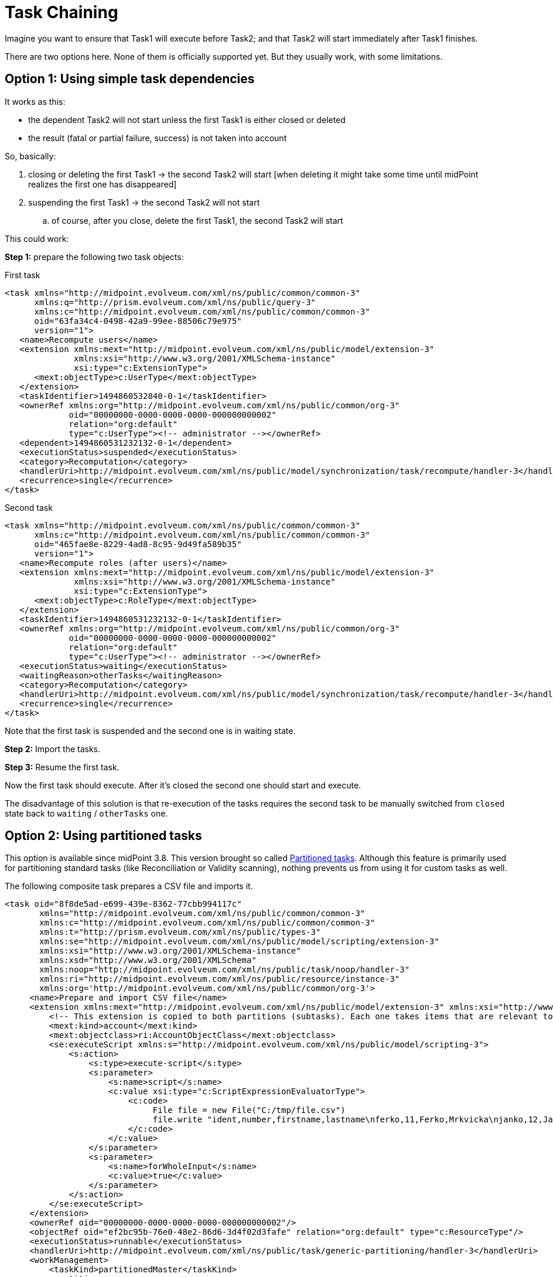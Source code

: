 = Task Chaining
:page-wiki-name: Task chaining HOWTO
:page-wiki-id: 24086073
:page-wiki-metadata-create-user: mederly
:page-wiki-metadata-create-date: 2017-05-15T17:16:04.235+02:00
:page-wiki-metadata-modify-user: mederly
:page-wiki-metadata-modify-date: 2018-09-27T12:33:17.749+02:00
:page-experimental: true
:page-upkeep-status: yellow

Imagine you want to ensure that Task1 will execute before Task2; and that Task2 will start immediately after Task1 finishes.

There are two options here.
None of them is officially supported yet.
But they usually work, with some limitations.


== Option 1: Using simple task dependencies

It works as this:

* the dependent Task2 will not start unless the first Task1 is either closed or deleted

* the result (fatal or partial failure, success) is not taken into account

So, basically:

. closing or deleting the first Task1 -> the second Task2 will start [when deleting it might take some time until midPoint realizes the first one has disappeared]

. suspending the first Task1 -> the second Task2 will not start

.. of course, after you close, delete the first Task1, the second Task2 will start



This could work:

*Step 1:* prepare the following two task objects:

.First task
[source,xml]
----
<task xmlns="http://midpoint.evolveum.com/xml/ns/public/common/common-3"
      xmlns:q="http://prism.evolveum.com/xml/ns/public/query-3"
      xmlns:c="http://midpoint.evolveum.com/xml/ns/public/common/common-3"
      oid="63fa34c4-0498-42a9-99ee-88506c79e975"
      version="1">
   <name>Recompute users</name>
   <extension xmlns:mext="http://midpoint.evolveum.com/xml/ns/public/model/extension-3"
              xmlns:xsi="http://www.w3.org/2001/XMLSchema-instance"
              xsi:type="c:ExtensionType">
      <mext:objectType>c:UserType</mext:objectType>
   </extension>
   <taskIdentifier>1494860532840-0-1</taskIdentifier>
   <ownerRef xmlns:org="http://midpoint.evolveum.com/xml/ns/public/common/org-3"
             oid="00000000-0000-0000-0000-000000000002"
             relation="org:default"
             type="c:UserType"><!-- administrator --></ownerRef>
   <dependent>1494860531232132-0-1</dependent>
   <executionStatus>suspended</executionStatus>
   <category>Recomputation</category>
   <handlerUri>http://midpoint.evolveum.com/xml/ns/public/model/synchronization/task/recompute/handler-3</handlerUri>
   <recurrence>single</recurrence>
</task>
----

.Second task
[source,xml]
----
<task xmlns="http://midpoint.evolveum.com/xml/ns/public/common/common-3"
      xmlns:c="http://midpoint.evolveum.com/xml/ns/public/common/common-3"
      oid="465fae8e-8229-4ad8-8c95-9d49fa589b35"
      version="1">
   <name>Recompute roles (after users)</name>
   <extension xmlns:mext="http://midpoint.evolveum.com/xml/ns/public/model/extension-3"
              xmlns:xsi="http://www.w3.org/2001/XMLSchema-instance"
              xsi:type="c:ExtensionType">
      <mext:objectType>c:RoleType</mext:objectType>
   </extension>
   <taskIdentifier>1494860531232132-0-1</taskIdentifier>
   <ownerRef xmlns:org="http://midpoint.evolveum.com/xml/ns/public/common/org-3"
             oid="00000000-0000-0000-0000-000000000002"
             relation="org:default"
             type="c:UserType"><!-- administrator --></ownerRef>
   <executionStatus>waiting</executionStatus>
   <waitingReason>otherTasks</waitingReason>
   <category>Recomputation</category>
   <handlerUri>http://midpoint.evolveum.com/xml/ns/public/model/synchronization/task/recompute/handler-3</handlerUri>
   <recurrence>single</recurrence>
</task>
----

Note that the first task is suspended and the second one is in waiting state.

*Step 2:* Import the tasks.

*Step 3:* Resume the first task.

Now the first task should execute.
After it's closed the second one should start and execute.

The disadvantage of this solution is that re-execution of the tasks requires the second task to be manually switched from `closed` state back to `waiting` / `otherTasks` one.


== Option 2: Using partitioned tasks

This option is available since midPoint 3.8. This version brought so called xref:/midpoint/devel/design/multi-node-partitioned-and-stateful-tasks/task-partitioning/[Partitioned tasks]. Although this feature is primarily used for partitioning standard tasks (like Reconciliation or Validity scanning), nothing prevents us from using it for custom tasks as well.

The following composite task prepares a CSV file and imports it.

[source,xml]
----
<task oid="8f8de5ad-e699-439e-8362-77cbb994117c"
       xmlns="http://midpoint.evolveum.com/xml/ns/public/common/common-3"
       xmlns:c="http://midpoint.evolveum.com/xml/ns/public/common/common-3"
       xmlns:t="http://prism.evolveum.com/xml/ns/public/types-3"
       xmlns:se="http://midpoint.evolveum.com/xml/ns/public/model/scripting/extension-3"
       xmlns:xsi="http://www.w3.org/2001/XMLSchema-instance"
       xmlns:xsd="http://www.w3.org/2001/XMLSchema"
       xmlns:noop="http://midpoint.evolveum.com/xml/ns/public/task/noop/handler-3"
       xmlns:ri="http://midpoint.evolveum.com/xml/ns/public/resource/instance-3"
       xmlns:org='http://midpoint.evolveum.com/xml/ns/public/common/org-3'>
     <name>Prepare and import CSV file</name>
     <extension xmlns:mext="http://midpoint.evolveum.com/xml/ns/public/model/extension-3" xmlns:xsi="http://www.w3.org/2001/XMLSchema-instance" xsi:type="c:ExtensionType">
         <!-- This extension is copied to both partitions (subtasks). Each one takes items that are relevant to it. -->
         <mext:kind>account</mext:kind>
         <mext:objectclass>ri:AccountObjectClass</mext:objectclass>
         <se:executeScript xmlns:s="http://midpoint.evolveum.com/xml/ns/public/model/scripting-3">
             <s:action>
                 <s:type>execute-script</s:type>
                 <s:parameter>
                     <s:name>script</s:name>
                     <c:value xsi:type="c:ScriptExpressionEvaluatorType">
                         <c:code>
                              File file = new File("C:/tmp/file.csv")
                              file.write "ident,number,firstname,lastname\nferko,11,Ferko,Mrkvicka\njanko,12,Janko,Novak"
                         </c:code>
                     </c:value>
                 </s:parameter>
                 <s:parameter>
                     <s:name>forWholeInput</s:name>
                     <c:value>true</c:value>
                 </s:parameter>
             </s:action>
         </se:executeScript>
     </extension>
     <ownerRef oid="00000000-0000-0000-0000-000000000002"/>
     <objectRef oid="ef2bc95b-76e0-48e2-86d6-3d4f02d3fafe" relation="org:default" type="c:ResourceType"/>
     <executionStatus>runnable</executionStatus>
     <handlerUri>http://midpoint.evolveum.com/xml/ns/public/task/generic-partitioning/handler-3</handlerUri>
     <workManagement>
         <taskKind>partitionedMaster</taskKind>
         <partitions>
             <copyMasterExtension>true</copyMasterExtension>
             <partition>
                 <index>1</index>
                 <taskName>Prepare CSV</taskName>
                 <handlerUri>http://midpoint.evolveum.com/xml/ns/public/model/scripting/handler-3</handlerUri>
             </partition>
             <partition>
                 <index>2</index>
                 <taskName>Import CSV</taskName>
                 <handlerUri>http://midpoint.evolveum.com/xml/ns/public/model/synchronization/task/import/handler-3</handlerUri>
             </partition>
         </partitions>
     </workManagement>
     <recurrence>single</recurrence>
 </task>
----

There are some limitations, though.
For example, if any of the subtasks end in a failure, the processing continues - and the overall result is "OK" even if subtasks fail.
So, to see the status in an accurate way, you have to display subtasks along with root tasks.

The advantage is that the re-execution of such composite task is quite simple.
It can be done either manually, or you can even make the master task recurring.